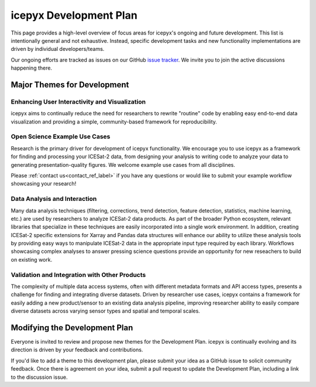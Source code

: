 icepyx Development Plan
=======================

This page provides a high-level overview of focus areas for icepyx's ongoing and future development.
This list is intentionally general and not exhaustive.
Instead, specific development tasks and new functionality implementations are driven by individual developers/teams.

Our ongoing efforts are tracked as issues on our GitHub `issue tracker <https://github.com/icesat2py/icepyx/issues>`_.
We invite you to join the active discussions happening there.

Major Themes for Development
----------------------------

Enhancing User Interactivity and Visualization
^^^^^^^^^^^^^^^^^^^^^^^^^^^^^^^^^^^^^^^^^^^^^^
icepyx aims to continually reduce the need for researchers to rewrite "routine" code by
enabling easy end-to-end data visualization and providing a simple, community-based framework for reproducibility.

Open Science Example Use Cases
^^^^^^^^^^^^^^^^^^^^^^^^^^^^^^
Research is the primary driver for development of icepyx functionality.
We encourage you to use icepyx as a framework for finding and processing your ICESat-2 data, 
from designing your analysis to writing code to analyze your data to generating presentation-quality figures.
We welcome example use cases from all disciplines.

Please :ref:`contact us<contact_ref_label>`
if you have any questions or would like to submit your example workflow showcasing your research!

Data Analysis and Interaction
^^^^^^^^^^^^^^^^^^^^^^^^^^^^^
Many data analysis techniques (filtering, corrections, trend detection, feature detection, statistics, machine learning, etc.)
are used by researchers to analyze ICESat-2 data products.
As part of the broader Python ecosystem, relevant libraries that specialize in these techniques are easily incorporated into a single work environment.
In addition, creating ICESat-2 specific extensions for Xarray and Pandas data structures will enhance our ability to utilize these analysis tools
by providing easy ways to manipulate ICESat-2 data in the appropriate input type required by each library.
Workflows showcasing complex analyses to answer pressing science questions provide an opportunity for new reseachers to build on existing work.

Validation and Integration with Other Products
^^^^^^^^^^^^^^^^^^^^^^^^^^^^^^^^^^^^^^^^^^^^^^
The complexity of multiple data access systems, often with different metadata formats and API access types, 
presents a challenge for finding and integrating diverse datasets. 
Driven by researcher use cases, icepyx contains a framework for easily adding a new product/sensor to an existing data analysis pipeline,
improving researcher ability to easily compare diverse datasets across varying sensor types and spatial and temporal scales.

Modifying the Development Plan
------------------------------
Everyone is invited to review and propose new themes for the Development Plan.
icepyx is continually evolving and its direction is driven by your feedback and contributions.

If you'd like to add a theme to this development plan, please submit your idea as a GitHub issue to solicit community feedback.
Once there is agreement on your idea, submit a pull request to update the Development Plan, including a link to the discussion issue.
